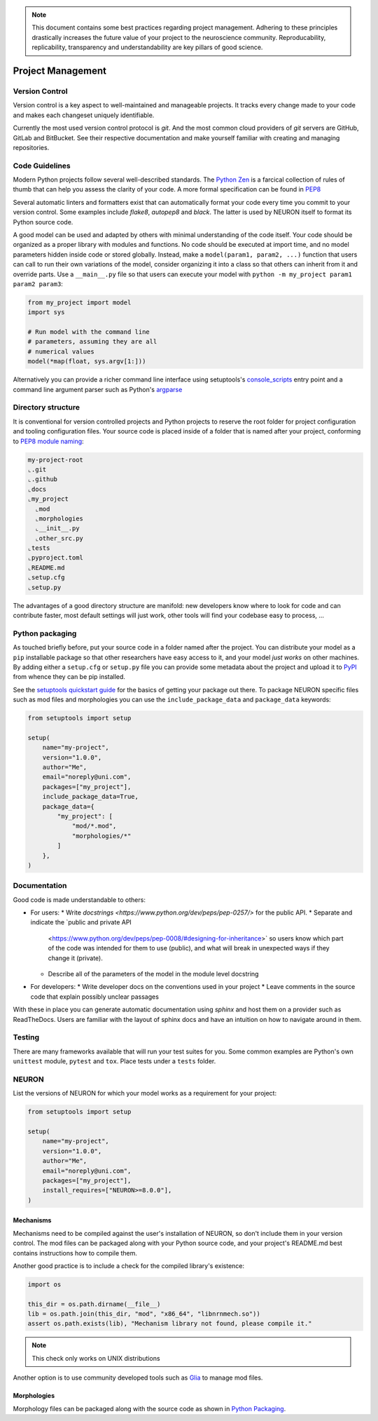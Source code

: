 .. _project:

.. note:: This document contains some best practices regarding project management.
  Adhering to these principles drastically increases the future value of your
  project to the neuroscience community. Reproducability, replicability,
  transparency and understandability are key pillars of good science.

##################
Project Management
##################

===============
Version Control
===============

Version control is a key aspect to well-maintained and manageable projects. It tracks
every change made to your code and makes each changeset uniquely identifiable.

Currently the most used version control protocol is `git`. And the most common cloud
providers of `git` servers are GitHub, GitLab and BitBucket. See their respective
documentation and make yourself familiar with creating and managing repositories.

===============
Code Guidelines
===============

Modern Python projects follow several well-described standards. The 
`Python Zen <https://www.python.org/dev/peps/pep-0020/#id2>`_ is a farcical collection of
rules of thumb that can help you assess the clarity of your code. A more
formal specification can be found in `PEP8 <https://www.python.org/dev/peps/pep-0008/>`_

Several automatic linters and formatters exist that can automatically format your code
every time you commit to your version control. Some examples include `flake8`, 
`autopep8` and `black`. The latter is used by NEURON itself to format its Python source
code.

A good model can be used and adapted by others with minimal understanding of the code
itself. Your code should be organized as a proper library with modules and functions.
No code should be executed at import time, and no model parameters hidden inside code
or stored globally. Instead, make a ``model(param1, param2, ...)`` function that users
can call to run their own variations of the model, consider organizing it into a class
so that others can inherit from it and override parts. Use a ``__main__.py`` file so
that users can execute your model with ``python -m my_project param1 param2 param3``:

.. code-block:: python

  from my_project import model
  import sys
  
  # Run model with the command line
  # parameters, assuming they are all
  # numerical values
  model(*map(float, sys.argv[1:]))

Alternatively you can provide a richer command line interface using setuptools's
`console_scripts
<https://setuptools.readthedocs.io/en/latest/userguide/entry_point.html#console-scripts>`_
entry point and a command line argument parser such as Python's `argparse
<https://docs.python.org/3/library/argparse.html>`_

===================
Directory structure
===================

It is conventional for version controlled projects and Python projects to reserve the
root folder for project configuration and tooling configuration files. Your source code
is placed inside of a folder that is named after your project, conforming to `PEP8 module
naming <https://www.python.org/dev/peps/pep-0008/#package-and-module-names>`_:

.. code-block::

  my-project-root
  ⌞.git
  ⌞.github
  ⌞docs
  ⌞my_project
    ⌞mod
    ⌞morphologies
    ⌞__init__.py
    ⌞other_src.py
  ⌞tests
  ⌞pyproject.toml
  ⌞README.md
  ⌞setup.cfg
  ⌞setup.py
  
The advantages of a good directory structure are manifold: new developers know where to
look for code and can contribute faster, most default settings will just work, other 
tools will find your codebase easy to process, ...

================
Python packaging
================

As touched briefly before, put your source code in a folder named after the project.
You can distribute your model as a ``pip`` installable package so that other researchers
have easy access to it, and your model *just works* on other machines. By adding either a
``setup.cfg`` or ``setup.py`` file you can provide some metadata about the project and
upload it to `PyPI <https://pypi.org>`_ from whence they can be pip installed.

See the `setuptools quickstart guide 
<https://setuptools.readthedocs.io/en/latest/userguide/quickstart.html>`_ for the basics
of getting your package out there. To package NEURON specific files such as mod files
and morphologies you can use the ``include_package_data`` and ``package_data`` keywords:

.. code-block:: python

  from setuptools import setup
  
  setup(
      name="my-project",
      version="1.0.0",
      author="Me",
      email="noreply@uni.com",
      packages=["my_project"],
      include_package_data=True,
      package_data={
          "my_project": [
              "mod/*.mod",
              "morphologies/*"
          ]
      },
  )

=============
Documentation
=============

Good code is made understandable to others:

* For users:
  * Write `docstrings <https://www.python.org/dev/peps/pep-0257/>` for the public API.
  * Separate and indicate the `public and private API 
    <https://www.python.org/dev/peps/pep-0008/#designing-for-inheritance>`
    so users know which part of the code was intended for them to use (public), and what 
    will break in unexpected ways if they change it (private).
  * Describe all of the parameters of the model in the module level docstring
* For developers:
  * Write developer docs on the conventions used in your project
  * Leave comments in the source code that explain possibly unclear passages

With these in place you can generate automatic documentation using `sphinx` and host them
on a provider such as ReadTheDocs. Users are familiar with the layout of sphinx docs and
have an intuition on how to navigate around in them.

=======
Testing
=======

There are many frameworks available that will run your test suites for you. Some common
examples are Python's own ``unittest`` module, ``pytest`` and ``tox``. Place tests under
a ``tests`` folder.

======
NEURON
======

List the versions of NEURON for which your model works as a requirement for your project:

.. code-block:: python

  from setuptools import setup
  
  setup(
      name="my-project",
      version="1.0.0",
      author="Me",
      email="noreply@uni.com",
      packages=["my_project"],
      install_requires=["NEURON>=8.0.0"],
  )

Mechanisms
==========

Mechanisms need to be compiled against the user's installation of NEURON, so don't
include them in your version control. The mod files can be packaged along with your
Python source code, and your project's README.md best contains instructions how to
compile them.

Another good practice is to include a check for the compiled library's existence:

.. code-block:: python

  import os
  
  this_dir = os.path.dirname(__file__)
  lib = os.path.join(this_dir, "mod", "x86_64", "libnrnmech.so"))
  assert os.path.exists(lib), "Mechanism library not found, please compile it."
  
.. note:: This check only works on UNIX distributions

Another option is to use community developed tools such as `Glia 
<https://pypi.org/project/nrn-glia/>`_ to manage mod files.

Morphologies
============

Morphology files can be packaged along with the source code as shown in 
`Python Packaging`_.
